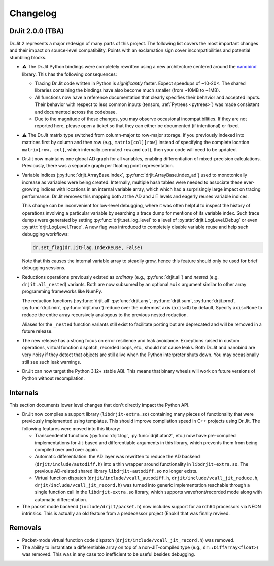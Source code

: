 .. py:module:: drjit

.. _changelog:

Changelog
#########

DrJit 2.0.0 (TBA)
-----------------

Dr.Jit 2 represents a major redesign of many parts of this project. The
following list covers the most important changes and their impact on
source-level compatibility. Points with an exclamation sign cover
incompatibilities and potential stumbling blocks.

- ⚠️ The Dr.Jit Python bindings were completely rewritten using a new
  architecture centered around the `nanobind
  <https://github.com/wjakob/nanobind>`__ library. This has the following
  consequences:

  - Tracing Dr.Jit code written in Python is *significantly* faster. Expect
    speedups of ~10-20×. The shared libraries containing the bindings have also
    become much smaller (from ~10MB to ~1MB).

  - All functions now have a reference documentation that clearly specifies
    their behavior and accepted inputs. Their behavior with respect to less
    common inputs (tensors, :ref:`Pytrees <pytrees>`) was made consistent
    and documented across the codebase.

  - Due to the magnitude of these changes, you may observe occasional
    incompatibilities. If they are not reported here, please open a ticket so
    that they can either be documented (if intentional) or fixed.

- ⚠️ The Dr.Jit matrix type switched from column-major to row-major storage. If
  you previously indexed into matrices first by column and then row (e.g.,
  ``matrix[col][row]`` instead of specifying the complete location
  ``matrix[row, col]``, which internally permuted ``row`` and ``col``), then
  your code will need to be updated.

- Dr.Jit now maintains one global AD graph for all variables, enabling
  differentiation of mixed-precision calculations. Previously, there was a
  separate graph per floating point representation.

- Variable indices (:py:func:`drjit.ArrayBase.index`,
  :py:func:`drjit.ArrayBase.index_ad`) used to monotonically increase as
  variables were being created. Internally, multiple hash tables were needed to
  associate these ever-growing indices with locations in an internal variable
  array, which which had a surprisingly large impact on tracing performance.
  Dr.Jit removes this mapping both at the AD and JIT levels and eagerly reuses
  variable indices.

  This change can be inconvenient for low-level debugging, where it was often
  helpful to inspect the history of operations involving a particular variable
  by searching a trace dump for mentions of its variable index. Such trace dumps
  were generated by setting :py:func:`drjit.set_log_level` to a level of
  :py:attr:`drjit.LogLevel.Debug` or even :py:attr:`drjit.LogLevel.Trace`. A
  new flag was introduced to completely disable variable reuse and help such
  debugging workflows:

  .. code-block:: python

     dr.set_flag(dr.JitFlag.IndexReuse, False)

  Note that this causes the internal variable array to steadily grow, hence
  this feature should only be used for brief debugging sessions.

- Reductions operations previously existed as *ordinary* (e.g.,
  :py:func:`drjit.all`) and *nested* (e.g. ``drjit.all_nested``) variants. Both
  are now subsumed by an optional ``axis`` argument similar to other array
  programming frameworks like NumPy.

  The reduction functions (:py:func:`drjit.all` :py:func:`drjit.any`,
  :py:func:`drjit.sum`, :py:func:`drjit.prod`, :py:func:`drjit.min`,
  :py:func:`drjit.max`) reduce over the outermost axis (``axis=0``) by default,
  Specify ``axis=None`` to reduce the entire array recursively analogous to the
  previous nested reduction.

  Aliases for the ``_nested`` function variants still exist to facilitate
  porting but are deprecated and will be removed in a future release.

- The new release has a strong focus on error resilience and leak avoidance.
  Exceptions raised in custom operations, virtual function dispatch, recorded
  loops, etc., should not cause leaks. Both Dr.Jit and nanobind are very noisy
  if they detect that objects are still alive when the Python interpreter shuts
  down. You may occasionally still see such leak warnings.

- Dr.Jit can now target the Python 3.12+ stable ABI. This means that binary
  wheels will work on future versions of Python without recompilation.

Internals
---------

This section documents lower level changes that don't directly impact the
Python API.

- Dr.Jit now compiles a support library (``libdrjit-extra.so``) containing many
  pieces of functionality that were previously implemented using templates.
  This should improve compilation speed in C++ projects using Dr.Jit. The
  following features were moved into this library:

  * Transcendental functions (:py:func:`drjit.log`, :py:func:`drjit.atan2`,
    etc.) now have pre-compiled implementations for Jit-based and
    differentiable arguments in this library, which prevents them from being
    compiled over and over again.

  * Automatic differentiation: the AD layer was rewritten to reduce the AD
    backend (``drjit/include/autodiff.h``) into a thin wrapper around
    functionality in ``libdrjit-extra.so``. The previous AD-related shared
    library ``libdrjit-autodiff.so`` no longer exists.

  * Virtual function dispatch (``drjit/include/vcall_autodiff.h``,
    ``drjit/include/vcall_jit_reduce.h``, ``drjit/include/vcall_jit_record.h``)
    was turned into generic implementation reachable through a single function
    call in the ``libdrjit-extra.so`` library, which supports
    wavefront/recorded mode along with automatic differentiation.

- The packet mode backend (``include/drjit/packet.h``) now includes support
  for ``aarch64`` processors via NEON intrinsics. This is actually an old
  feature from a predecessor project (Enoki) that was finally revived.


Removals
--------

- Packet-mode virtual function code dispatch
  (``drjit/include/vcall_jit_record.h``) was removed.

- The ability to instantiate a differentiable array on top of a
  non-JIT-compiled type (e.g., ``dr::DiffArray<float>``) was removed. This was
  in any case too inefficient to be useful besides debugging.


